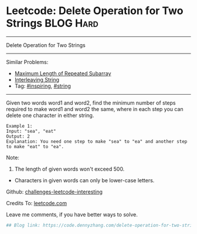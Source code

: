 * Leetcode: Delete Operation for Two Strings                     :BLOG:Hard:
#+STARTUP: showeverything
#+OPTIONS: toc:nil \n:t ^:nil creator:nil d:nil
:PROPERTIES:
:type:     string, inspiring
:END:
---------------------------------------------------------------------
Delete Operation for Two Strings
---------------------------------------------------------------------
Similar Problems:
- [[https://code.dennyzhang.com/maximum-length-of-repeated-subarray][Maximum Length of Repeated Subarray]]
- [[https://code.dennyzhang.com/interleaving-string][Interleaving String]]
- Tag: [[https://code.dennyzhang.com/tag/inspiring][#inspiring]], [[https://code.dennyzhang.com/tag/string][#string]]
---------------------------------------------------------------------
Given two words word1 and word2, find the minimum number of steps required to make word1 and word2 the same, where in each step you can delete one character in either string.
#+BEGIN_EXAMPLE
Example 1:
Input: "sea", "eat"
Output: 2
Explanation: You need one step to make "sea" to "ea" and another step to make "eat" to "ea".
#+END_EXAMPLE
Note:
1. The length of given words won't exceed 500.
- Characters in given words can only be lower-case letters.

Github: [[url-external:https://github.com/DennyZhang/challenges-leetcode-interesting/tree/master/delete-operation-for-two-strings][challenges-leetcode-interesting]]

Credits To: [[url-external:https://leetcode.com/problems/delete-operation-for-two-strings/description/][leetcode.com]]

Leave me comments, if you have better ways to solve.

#+BEGIN_SRC python
## Blog link: https://code.dennyzhang.com/delete-operation-for-two-strings

#+END_SRC
